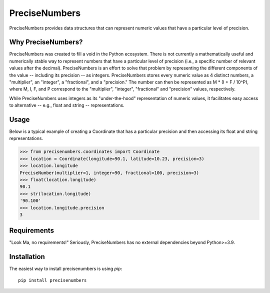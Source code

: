=======
PreciseNumbers
=======

PreciseNumbers provides data structures that can represent numeric values that have a particular
level of precision.


Why PreciseNumbers?
=====

PreciseNumbers was created to fill a void in the Python ecosystem. There is not currently
a mathematically useful and numerically stable way to represent numbers that have a particular level
of precision (i.e., a specific number of relevant values after the decimal). PreciseNumbers is an
effort to solve that problem by representing the different components of the value -- including
its precision -- as integers. PreciseNumbers stores every numeric value as 4 distinct numbers,
a "multiplier", an "integer", a "fractional", and a "precision." The number can then be represented as
M * (I + F / 10^P), where M, I, F, and P correspond to the "multiplier", "integer", "fractional" and
"precision" values, respectively.

While PreciseNumbers uses integers as its "under-the-hood" representation of numeric values, it
facilitates easy access to alternative -- e.g., float and string -- representations.


Usage
=====

Below is a typical example of creating a Coordinate that has a particular precision and then
accessing its float and string representations.

.. code-block:: pycon

    >>> from precisenumbers.coordinates import Coordinate
    >>> location = Coordinate(longitude=90.1, latitude=10.23, precision=3)
    >>> location.longitude
    PreciseNumber(multiplier=1, integer=90, fractional=100, precision=3)
    >>> float(location.longitude)
    90.1
    >>> str(location.longitude)
    '90.100'
    >>> location.longitude.precision
    3


Requirements
============

"Look Ma, no requirements!" Seriously, PreciseNumbers has no external dependencies beyond Python>=3.9.


Installation
=====

The easiest way to install precisenumbers is using `pip`::

    pip install precisenumbers

